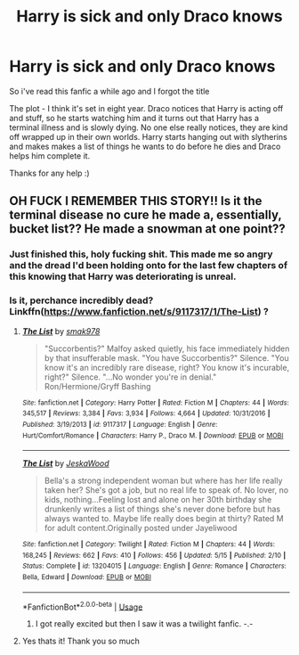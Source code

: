 #+TITLE: Harry is sick and only Draco knows

* Harry is sick and only Draco knows
:PROPERTIES:
:Author: persilxxl
:Score: 4
:DateUnix: 1564607477.0
:DateShort: 2019-Aug-01
:FlairText: Request
:END:
So i've read this fanfic a while ago and I forgot the title

The plot - I think it's set in eight year. Draco notices that Harry is acting off and stuff, so he starts watching him and it turns out that Harry has a terminal illness and is slowly dying. No one else really notices, they are kind off wrapped up in their own worlds. Harry starts hanging out with slytherins and makes makes a list of things he wants to do before he dies and Draco helps him complete it.

Thanks for any help :)


** OH FUCK I REMEMBER THIS STORY!! Is it the terminal disease no cure he made a, essentially, bucket list?? He made a snowman at one point??
:PROPERTIES:
:Author: MijitaBonita
:Score: 1
:DateUnix: 1564634053.0
:DateShort: 2019-Aug-01
:END:

*** Just finished this, holy fucking shit. This made me so angry and the dread I'd been holding onto for the last few chapters of this knowing that Harry was deteriorating is unreal.
:PROPERTIES:
:Author: paula-dawg
:Score: 2
:DateUnix: 1564686620.0
:DateShort: 2019-Aug-01
:END:


*** Is it, perchance incredibly dead? Linkffn([[https://www.fanfiction.net/s/9117317/1/The-List]]) ?
:PROPERTIES:
:Author: MijitaBonita
:Score: 1
:DateUnix: 1564634319.0
:DateShort: 2019-Aug-01
:END:

**** [[https://www.fanfiction.net/s/9117317/1/][*/The List/*]] by [[https://www.fanfiction.net/u/4118419/smak978][/smak978/]]

#+begin_quote
  "Succorbentis?" Malfoy asked quietly, his face immediately hidden by that insufferable mask. "You have Succorbentis?" Silence. "You know it's an incredibly rare disease, right? You know it's incurable, right?" Silence. "...No wonder you're in denial." Ron/Hermione/Gryff Bashing
#+end_quote

^{/Site/:} ^{fanfiction.net} ^{*|*} ^{/Category/:} ^{Harry} ^{Potter} ^{*|*} ^{/Rated/:} ^{Fiction} ^{M} ^{*|*} ^{/Chapters/:} ^{44} ^{*|*} ^{/Words/:} ^{345,517} ^{*|*} ^{/Reviews/:} ^{3,384} ^{*|*} ^{/Favs/:} ^{3,934} ^{*|*} ^{/Follows/:} ^{4,664} ^{*|*} ^{/Updated/:} ^{10/31/2016} ^{*|*} ^{/Published/:} ^{3/19/2013} ^{*|*} ^{/id/:} ^{9117317} ^{*|*} ^{/Language/:} ^{English} ^{*|*} ^{/Genre/:} ^{Hurt/Comfort/Romance} ^{*|*} ^{/Characters/:} ^{Harry} ^{P.,} ^{Draco} ^{M.} ^{*|*} ^{/Download/:} ^{[[http://www.ff2ebook.com/old/ffn-bot/index.php?id=9117317&source=ff&filetype=epub][EPUB]]} ^{or} ^{[[http://www.ff2ebook.com/old/ffn-bot/index.php?id=9117317&source=ff&filetype=mobi][MOBI]]}

--------------

[[https://www.fanfiction.net/s/13204015/1/][*/The List/*]] by [[https://www.fanfiction.net/u/11560223/JeskaWood][/JeskaWood/]]

#+begin_quote
  Bella's a strong independent woman but where has her life really taken her? She's got a job, but no real life to speak of. No lover, no kids, nothing...Feeling lost and alone on her 30th birthday she drunkenly writes a list of things she's never done before but has always wanted to. Maybe life really does begin at thirty? Rated M for adult content.Originally posted under Jayeliwood
#+end_quote

^{/Site/:} ^{fanfiction.net} ^{*|*} ^{/Category/:} ^{Twilight} ^{*|*} ^{/Rated/:} ^{Fiction} ^{M} ^{*|*} ^{/Chapters/:} ^{44} ^{*|*} ^{/Words/:} ^{168,245} ^{*|*} ^{/Reviews/:} ^{662} ^{*|*} ^{/Favs/:} ^{410} ^{*|*} ^{/Follows/:} ^{456} ^{*|*} ^{/Updated/:} ^{5/15} ^{*|*} ^{/Published/:} ^{2/10} ^{*|*} ^{/Status/:} ^{Complete} ^{*|*} ^{/id/:} ^{13204015} ^{*|*} ^{/Language/:} ^{English} ^{*|*} ^{/Genre/:} ^{Romance} ^{*|*} ^{/Characters/:} ^{Bella,} ^{Edward} ^{*|*} ^{/Download/:} ^{[[http://www.ff2ebook.com/old/ffn-bot/index.php?id=13204015&source=ff&filetype=epub][EPUB]]} ^{or} ^{[[http://www.ff2ebook.com/old/ffn-bot/index.php?id=13204015&source=ff&filetype=mobi][MOBI]]}

--------------

*FanfictionBot*^{2.0.0-beta} | [[https://github.com/tusing/reddit-ffn-bot/wiki/Usage][Usage]]
:PROPERTIES:
:Author: FanfictionBot
:Score: 2
:DateUnix: 1564634346.0
:DateShort: 2019-Aug-01
:END:

***** I got really excited but then I saw it was a twilight fanfic. -.-
:PROPERTIES:
:Author: lassehammer05
:Score: 3
:DateUnix: 1564656786.0
:DateShort: 2019-Aug-01
:END:


**** Yes thats it! Thank you so much
:PROPERTIES:
:Author: persilxxl
:Score: 2
:DateUnix: 1564645032.0
:DateShort: 2019-Aug-01
:END:
